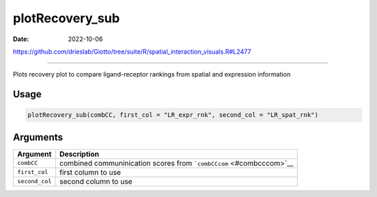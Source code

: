 ================
plotRecovery_sub
================

:Date: 2022-10-06

https://github.com/drieslab/Giotto/tree/suite/R/spatial_interaction_visuals.R#L2477

===========

Plots recovery plot to compare ligand-receptor rankings from spatial and
expression information

Usage
=====

.. code:: r

   plotRecovery_sub(combCC, first_col = "LR_expr_rnk", second_col = "LR_spat_rnk")

Arguments
=========

+-------------------------------+--------------------------------------+
| Argument                      | Description                          |
+===============================+======================================+
| ``combCC``                    | combined communinication scores from |
|                               | ```combCCcom`` <#combcccom>`__       |
+-------------------------------+--------------------------------------+
| ``first_col``                 | first column to use                  |
+-------------------------------+--------------------------------------+
| ``second_col``                | second column to use                 |
+-------------------------------+--------------------------------------+
